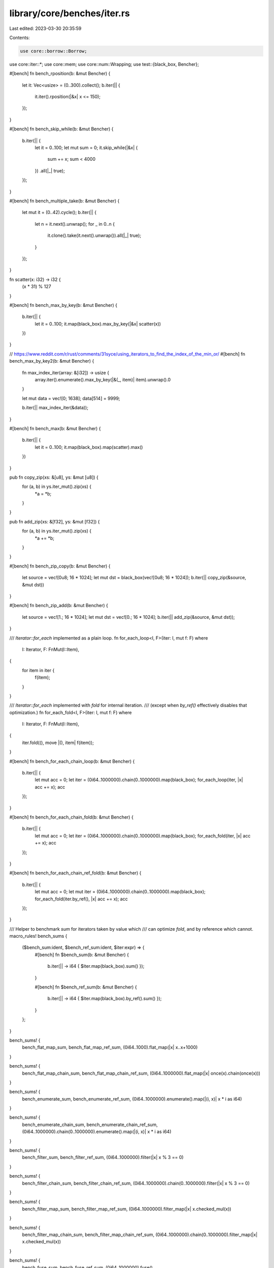 library/core/benches/iter.rs
============================

Last edited: 2023-03-30 20:35:59

Contents:

.. code-block:: rs

    use core::borrow::Borrow;
use core::iter::*;
use core::mem;
use core::num::Wrapping;
use test::{black_box, Bencher};

#[bench]
fn bench_rposition(b: &mut Bencher) {
    let it: Vec<usize> = (0..300).collect();
    b.iter(|| {
        it.iter().rposition(|&x| x <= 150);
    });
}

#[bench]
fn bench_skip_while(b: &mut Bencher) {
    b.iter(|| {
        let it = 0..100;
        let mut sum = 0;
        it.skip_while(|&x| {
            sum += x;
            sum < 4000
        })
        .all(|_| true);
    });
}

#[bench]
fn bench_multiple_take(b: &mut Bencher) {
    let mut it = (0..42).cycle();
    b.iter(|| {
        let n = it.next().unwrap();
        for _ in 0..n {
            it.clone().take(it.next().unwrap()).all(|_| true);
        }
    });
}

fn scatter(x: i32) -> i32 {
    (x * 31) % 127
}

#[bench]
fn bench_max_by_key(b: &mut Bencher) {
    b.iter(|| {
        let it = 0..100;
        it.map(black_box).max_by_key(|&x| scatter(x))
    })
}

// https://www.reddit.com/r/rust/comments/31syce/using_iterators_to_find_the_index_of_the_min_or/
#[bench]
fn bench_max_by_key2(b: &mut Bencher) {
    fn max_index_iter(array: &[i32]) -> usize {
        array.iter().enumerate().max_by_key(|&(_, item)| item).unwrap().0
    }

    let mut data = vec![0; 1638];
    data[514] = 9999;

    b.iter(|| max_index_iter(&data));
}

#[bench]
fn bench_max(b: &mut Bencher) {
    b.iter(|| {
        let it = 0..100;
        it.map(black_box).map(scatter).max()
    })
}

pub fn copy_zip(xs: &[u8], ys: &mut [u8]) {
    for (a, b) in ys.iter_mut().zip(xs) {
        *a = *b;
    }
}

pub fn add_zip(xs: &[f32], ys: &mut [f32]) {
    for (a, b) in ys.iter_mut().zip(xs) {
        *a += *b;
    }
}

#[bench]
fn bench_zip_copy(b: &mut Bencher) {
    let source = vec![0u8; 16 * 1024];
    let mut dst = black_box(vec![0u8; 16 * 1024]);
    b.iter(|| copy_zip(&source, &mut dst))
}

#[bench]
fn bench_zip_add(b: &mut Bencher) {
    let source = vec![1.; 16 * 1024];
    let mut dst = vec![0.; 16 * 1024];
    b.iter(|| add_zip(&source, &mut dst));
}

/// `Iterator::for_each` implemented as a plain loop.
fn for_each_loop<I, F>(iter: I, mut f: F)
where
    I: Iterator,
    F: FnMut(I::Item),
{
    for item in iter {
        f(item);
    }
}

/// `Iterator::for_each` implemented with `fold` for internal iteration.
/// (except when `by_ref()` effectively disables that optimization.)
fn for_each_fold<I, F>(iter: I, mut f: F)
where
    I: Iterator,
    F: FnMut(I::Item),
{
    iter.fold((), move |(), item| f(item));
}

#[bench]
fn bench_for_each_chain_loop(b: &mut Bencher) {
    b.iter(|| {
        let mut acc = 0;
        let iter = (0i64..1000000).chain(0..1000000).map(black_box);
        for_each_loop(iter, |x| acc += x);
        acc
    });
}

#[bench]
fn bench_for_each_chain_fold(b: &mut Bencher) {
    b.iter(|| {
        let mut acc = 0;
        let iter = (0i64..1000000).chain(0..1000000).map(black_box);
        for_each_fold(iter, |x| acc += x);
        acc
    });
}

#[bench]
fn bench_for_each_chain_ref_fold(b: &mut Bencher) {
    b.iter(|| {
        let mut acc = 0;
        let mut iter = (0i64..1000000).chain(0..1000000).map(black_box);
        for_each_fold(iter.by_ref(), |x| acc += x);
        acc
    });
}

/// Helper to benchmark `sum` for iterators taken by value which
/// can optimize `fold`, and by reference which cannot.
macro_rules! bench_sums {
    ($bench_sum:ident, $bench_ref_sum:ident, $iter:expr) => {
        #[bench]
        fn $bench_sum(b: &mut Bencher) {
            b.iter(|| -> i64 { $iter.map(black_box).sum() });
        }

        #[bench]
        fn $bench_ref_sum(b: &mut Bencher) {
            b.iter(|| -> i64 { $iter.map(black_box).by_ref().sum() });
        }
    };
}

bench_sums! {
    bench_flat_map_sum,
    bench_flat_map_ref_sum,
    (0i64..1000).flat_map(|x| x..x+1000)
}

bench_sums! {
    bench_flat_map_chain_sum,
    bench_flat_map_chain_ref_sum,
    (0i64..1000000).flat_map(|x| once(x).chain(once(x)))
}

bench_sums! {
    bench_enumerate_sum,
    bench_enumerate_ref_sum,
    (0i64..1000000).enumerate().map(|(i, x)| x * i as i64)
}

bench_sums! {
    bench_enumerate_chain_sum,
    bench_enumerate_chain_ref_sum,
    (0i64..1000000).chain(0..1000000).enumerate().map(|(i, x)| x * i as i64)
}

bench_sums! {
    bench_filter_sum,
    bench_filter_ref_sum,
    (0i64..1000000).filter(|x| x % 3 == 0)
}

bench_sums! {
    bench_filter_chain_sum,
    bench_filter_chain_ref_sum,
    (0i64..1000000).chain(0..1000000).filter(|x| x % 3 == 0)
}

bench_sums! {
    bench_filter_map_sum,
    bench_filter_map_ref_sum,
    (0i64..1000000).filter_map(|x| x.checked_mul(x))
}

bench_sums! {
    bench_filter_map_chain_sum,
    bench_filter_map_chain_ref_sum,
    (0i64..1000000).chain(0..1000000).filter_map(|x| x.checked_mul(x))
}

bench_sums! {
    bench_fuse_sum,
    bench_fuse_ref_sum,
    (0i64..1000000).fuse()
}

bench_sums! {
    bench_fuse_chain_sum,
    bench_fuse_chain_ref_sum,
    (0i64..1000000).chain(0..1000000).fuse()
}

bench_sums! {
    bench_inspect_sum,
    bench_inspect_ref_sum,
    (0i64..1000000).inspect(|_| {})
}

bench_sums! {
    bench_inspect_chain_sum,
    bench_inspect_chain_ref_sum,
    (0i64..1000000).chain(0..1000000).inspect(|_| {})
}

bench_sums! {
    bench_peekable_sum,
    bench_peekable_ref_sum,
    (0i64..1000000).peekable()
}

bench_sums! {
    bench_peekable_chain_sum,
    bench_peekable_chain_ref_sum,
    (0i64..1000000).chain(0..1000000).peekable()
}

bench_sums! {
    bench_skip_sum,
    bench_skip_ref_sum,
    (0i64..1000000).skip(1000)
}

bench_sums! {
    bench_skip_chain_sum,
    bench_skip_chain_ref_sum,
    (0i64..1000000).chain(0..1000000).skip(1000)
}

bench_sums! {
    bench_skip_while_sum,
    bench_skip_while_ref_sum,
    (0i64..1000000).skip_while(|&x| x < 1000)
}

bench_sums! {
    bench_skip_while_chain_sum,
    bench_skip_while_chain_ref_sum,
    (0i64..1000000).chain(0..1000000).skip_while(|&x| x < 1000)
}

bench_sums! {
    bench_take_while_chain_sum,
    bench_take_while_chain_ref_sum,
    (0i64..1000000).chain(1000000..).take_while(|&x| x < 1111111)
}

bench_sums! {
    bench_cycle_take_sum,
    bench_cycle_take_ref_sum,
    (0..10000).cycle().take(1000000)
}

bench_sums! {
    bench_cycle_skip_take_sum,
    bench_cycle_skip_take_ref_sum,
    (0..100000).cycle().skip(1000000).take(1000000)
}

bench_sums! {
    bench_cycle_take_skip_sum,
    bench_cycle_take_skip_ref_sum,
    (0..100000).cycle().take(1000000).skip(100000)
}

bench_sums! {
    bench_skip_cycle_skip_zip_add_sum,
    bench_skip_cycle_skip_zip_add_ref_sum,
    (0..100000).skip(100).cycle().skip(100)
      .zip((0..100000).cycle().skip(10))
      .map(|(a,b)| a+b)
      .skip(100000)
      .take(1000000)
}

// Checks whether Skip<Zip<A,B>> is as fast as Zip<Skip<A>, Skip<B>>, from
// https://users.rust-lang.org/t/performance-difference-between-iterator-zip-and-skip-order/15743
#[bench]
fn bench_zip_then_skip(b: &mut Bencher) {
    let v: Vec<_> = (0..100_000).collect();
    let t: Vec<_> = (0..100_000).collect();

    b.iter(|| {
        let s = v
            .iter()
            .zip(t.iter())
            .skip(10000)
            .take_while(|t| *t.0 < 10100)
            .map(|(a, b)| *a + *b)
            .sum::<u64>();
        assert_eq!(s, 2009900);
    });
}
#[bench]
fn bench_skip_then_zip(b: &mut Bencher) {
    let v: Vec<_> = (0..100_000).collect();
    let t: Vec<_> = (0..100_000).collect();

    b.iter(|| {
        let s = v
            .iter()
            .skip(10000)
            .zip(t.iter().skip(10000))
            .take_while(|t| *t.0 < 10100)
            .map(|(a, b)| *a + *b)
            .sum::<u64>();
        assert_eq!(s, 2009900);
    });
}

#[bench]
fn bench_filter_count(b: &mut Bencher) {
    b.iter(|| (0i64..1000000).map(black_box).filter(|x| x % 3 == 0).count())
}

#[bench]
fn bench_filter_ref_count(b: &mut Bencher) {
    b.iter(|| (0i64..1000000).map(black_box).by_ref().filter(|x| x % 3 == 0).count())
}

#[bench]
fn bench_filter_chain_count(b: &mut Bencher) {
    b.iter(|| (0i64..1000000).chain(0..1000000).map(black_box).filter(|x| x % 3 == 0).count())
}

#[bench]
fn bench_filter_chain_ref_count(b: &mut Bencher) {
    b.iter(|| {
        (0i64..1000000).chain(0..1000000).map(black_box).by_ref().filter(|x| x % 3 == 0).count()
    })
}

#[bench]
fn bench_partial_cmp(b: &mut Bencher) {
    b.iter(|| (0..100000).map(black_box).partial_cmp((0..100000).map(black_box)))
}

#[bench]
fn bench_chain_partial_cmp(b: &mut Bencher) {
    b.iter(|| {
        (0..50000).chain(50000..100000).map(black_box).partial_cmp((0..100000).map(black_box))
    })
}

#[bench]
fn bench_lt(b: &mut Bencher) {
    b.iter(|| (0..100000).map(black_box).lt((0..100000).map(black_box)))
}

#[bench]
fn bench_trusted_random_access_adapters(b: &mut Bencher) {
    let vec1: Vec<_> = (0usize..100000).collect();
    let vec2 = black_box(vec1.clone());
    b.iter(|| {
        let mut iter = vec1
            .iter()
            .copied()
            .enumerate()
            .map(|(idx, e)| idx.wrapping_add(e))
            .zip(vec2.iter().copied())
            .map(|(a, b)| a.wrapping_add(b))
            .fuse();
        let mut acc: usize = 0;
        let size = iter.size();
        for i in 0..size {
            // SAFETY: TRA requirements are satisfied by 0..size iteration and then dropping the
            // iterator.
            acc = acc.wrapping_add(unsafe { iter.__iterator_get_unchecked(i) });
        }
        acc
    })
}

/// Exercises the iter::Copied specialization for slice::Iter
#[bench]
fn bench_copied_chunks(b: &mut Bencher) {
    let v = vec![1u8; 1024];

    b.iter(|| {
        let mut iter = black_box(&v).iter().copied();
        let mut acc = Wrapping(0);
        // This uses a while-let loop to side-step the TRA specialization in ArrayChunks
        while let Ok(chunk) = iter.next_chunk::<{ mem::size_of::<u64>() }>() {
            let d = u64::from_ne_bytes(chunk);
            acc += Wrapping(d.rotate_left(7).wrapping_add(1));
        }
        acc
    })
}

/// Exercises the TrustedRandomAccess specialization in ArrayChunks
#[bench]
fn bench_trusted_random_access_chunks(b: &mut Bencher) {
    let v = vec![1u8; 1024];

    b.iter(|| {
        black_box(&v)
            .iter()
            // this shows that we're not relying on the slice::Iter specialization in Copied
            .map(|b| *b.borrow())
            .array_chunks::<{ mem::size_of::<u64>() }>()
            .map(|ary| {
                let d = u64::from_ne_bytes(ary);
                Wrapping(d.rotate_left(7).wrapping_add(1))
            })
            .sum::<Wrapping<u64>>()
    })
}


